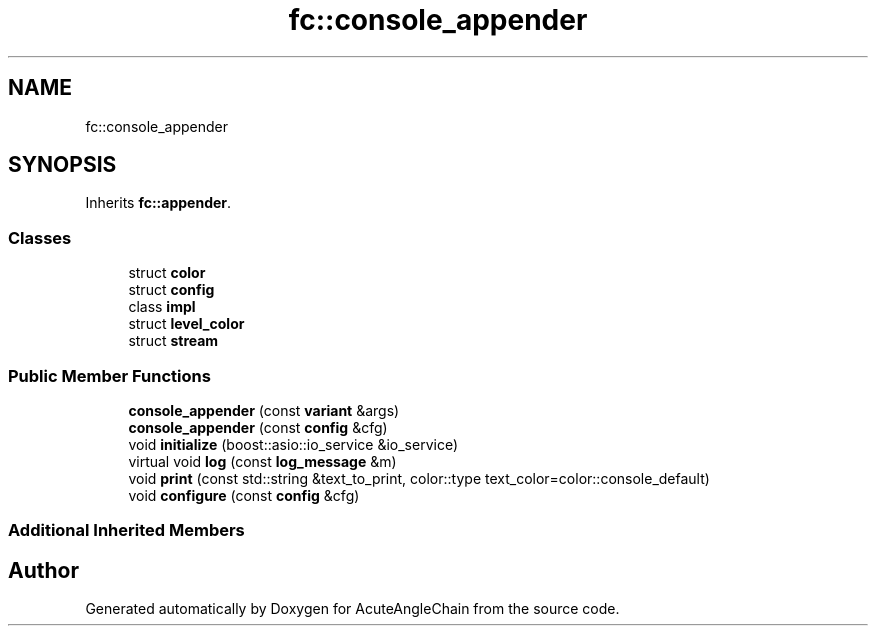.TH "fc::console_appender" 3 "Sun Jun 3 2018" "AcuteAngleChain" \" -*- nroff -*-
.ad l
.nh
.SH NAME
fc::console_appender
.SH SYNOPSIS
.br
.PP
.PP
Inherits \fBfc::appender\fP\&.
.SS "Classes"

.in +1c
.ti -1c
.RI "struct \fBcolor\fP"
.br
.ti -1c
.RI "struct \fBconfig\fP"
.br
.ti -1c
.RI "class \fBimpl\fP"
.br
.ti -1c
.RI "struct \fBlevel_color\fP"
.br
.ti -1c
.RI "struct \fBstream\fP"
.br
.in -1c
.SS "Public Member Functions"

.in +1c
.ti -1c
.RI "\fBconsole_appender\fP (const \fBvariant\fP &args)"
.br
.ti -1c
.RI "\fBconsole_appender\fP (const \fBconfig\fP &cfg)"
.br
.ti -1c
.RI "void \fBinitialize\fP (boost::asio::io_service &io_service)"
.br
.ti -1c
.RI "virtual void \fBlog\fP (const \fBlog_message\fP &m)"
.br
.ti -1c
.RI "void \fBprint\fP (const std::string &text_to_print, color::type text_color=color::console_default)"
.br
.ti -1c
.RI "void \fBconfigure\fP (const \fBconfig\fP &cfg)"
.br
.in -1c
.SS "Additional Inherited Members"


.SH "Author"
.PP 
Generated automatically by Doxygen for AcuteAngleChain from the source code\&.
